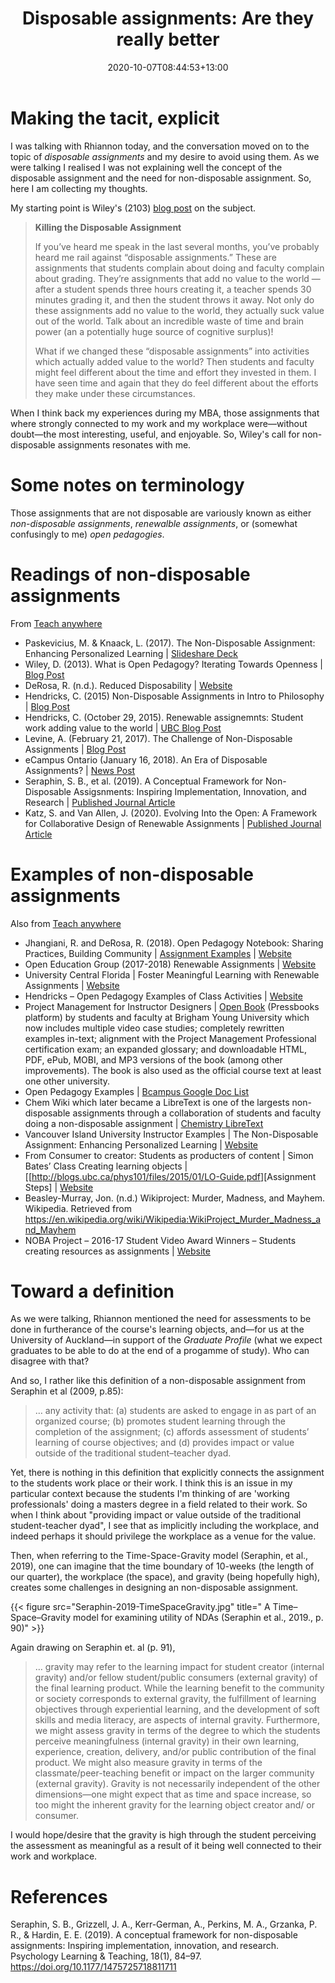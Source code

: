 #+title: Disposable assignments: Are they really better
#+slug: disposable-assignments
#+date: 2020-10-07T08:44:53+13:00
#+lastmod: 2020-10-07T08:44:53+13:00
#+categories[]: Teaching
#+tags[]: Assingments
#+draft: False

* Making the tacit, explicit

I was talking with Rhiannon today, and the conversation moved on to the topic of /disposable assignments/ and my desire to avoid using them. As we were talking I realised I was not explaining well the concept of the disposable assignment and the need for non-disposable assignment. So, here I am collecting my thoughts.

My starting point is Wiley's (2103) [[https://opencontent.org/blog/archives/2975][blog post]] on the subject.

#+BEGIN_QUOTE

*Killing the Disposable Assignment*

If you’ve heard me speak in the last several months, you’ve probably heard me rail against “disposable assignments.” These are assignments that students complain about doing and faculty complain about grading. They’re assignments that add no value to the world --- after a student spends three hours creating it, a teacher spends 30 minutes grading it, and then the student throws it away. Not only do these assignments add no value to the world, they actually suck value out of the world. Talk about an incredible waste of time and brain power (an a potentially huge source of cognitive surplus)!

What if we changed these “disposable assignments” into activities which actually added value to the world? Then students and faculty might feel different about the time and effort they invested in them. I have seen time and again that they do feel different about the efforts they make under these circumstances. 

#+END_QUOTE


When I think back my experiences during my MBA, those assignments that where strongly connected to my work and my workplace were---without doubt---the most interesting, useful, and enjoyable. So, Wiley's call for non-disposable assignments resonates with me.

# more 

* Some notes on terminology

Those assignments that are not disposable are variously known as either /non-disposable assignments/, /renewalble assignments/, or (somewhat confusingly to me) /open pedagogies/.

* Readings of non-disposable assignments

From [[https://teachanywhere.opened.ca/practices/non-disposable-assignments/][Teach anywhere]]

- Paskevicius, M. & Knaack, L. (2017). The Non-Disposable Assignment: Enhancing Personalized Learning | [[https://www.slideshare.net/mpaskevi/the-nondisposable-assignment-enhancing-personalised-learning-session-1][Slideshare Deck]]
- Wiley, D. (2013). What is Open Pedagogy? Iterating Towards Openness | [[https://opencontent.org/blog/archives/2975][Blog Post]]
- DeRosa, R. (n.d.). Reduced Disposability | [[https://colab.plymouthcreate.net/ace-practice/reduced-disposability/][Website]]
- Hendricks, C. (2015) Non-Disposable Assignments in Intro to Philosophy | [[http://blogs.ubc.ca/chendricks/2015/08/18/non-disposable-assignments-intro-philosophy/][Blog Post]]
- Hendricks, C.  (October 29, 2015). Renewable assignemnts: Student work adding value to the world | [[https://flexible.learning.ubc.ca/news-events/renewable-assignments-student-work-adding-value-to-the-world/][UBC Blog Post]]
- Levine, A. (February 21, 2017). The Challenge of Non-Disposable Assignments | [[https://cogdogblog.com/2017/02/non-disposable-assignments/][Blog Post]]
- eCampus Ontario (January 16, 2018). An Era of Disposable Assignments? | [[https://www.ecampusontario.ca/era-disposable-assignments/][News Post]]
- Seraphin, S. B., et al. (2019). A Conceptual Framework for Non-Disposable Assigsnments: Inspiring Implementation, Innovation, and Research | [[https://journals.sagepub.com/doi/pdf/10.1177/1475725718811711][Published Journal Article]]
- Katz, S. and Van Allen, J. (2020). Evolving Into the Open: A Framework for Collaborative Design of Renewable Assignments | [[https://academicworks.cuny.edu/cgi/viewcontent.cgi?article=1313&context=le_pubs][Published Journal Article]]



* Examples of non-disposable assignments

Also from [[https://teachanywhere.opened.ca/practices/non-disposable-assignments/][Teach anywhere]]

- Jhangiani, R. and DeRosa, R. (2018). Open Pedagogy Notebook: Sharing Practices, Building Community | [[http://openpedagogy.org/category/assignment/][Assignment Examples]]  | [[http://openpedagogy.org/][Website]]
- Open Education Group (2017-2018) Renewable Assignments | [[https://openedgroup.org/doer-fellows-renewable-assignments][Website]]
- University Central Florida | Foster Meaningful Learning with Renewable Assignments | [[https://topr.online.ucf.edu/r_1h7ucljsasbkbsd/][Website]]
- Hendricks – Open Pedagogy Examples of Class Activities | [[http://blogs.ubc.ca/chendricks/2017/10/08/open-pedagogy-examples/comment-page-1/][Website]]
- Project Management for Instructor Designers | [[https://pm4id.org/][Open Book]] (Pressbooks platform) by students and faculty at Brigham Young University which now includes multiple video case studies; completely rewritten examples in-text; alignment with the Project Management Professional certification exam; an expanded glossary; and downloadable HTML, PDF, ePub, MOBI, and MP3 versions of the book (among other improvements). The book is also used as the official course text at least one other university.
- Open Pedagogy Examples | [[https://docs.google.com/document/d/1TDf9Uem4SID0anlUQPxWdwCh3SkvQnEpvQu_bRGRUIU/edit][Bcampus Google Doc List]]
- Chem Wiki which later became a LibreText is one of the largests non-disposable assignments through a collaboration of students and faculty doing a non-disposable assignment | [[https://chem.libretexts.org/][Chemistry LibreText]]
- Vancouver Island University Instructor Examples | The Non-Disposable Assignment:  Enhancing Personalized Learning | [[https://wordpress.viu.ca/enhancingpersonalizedlearning/][Website]]
- From Consumer to creator: Students as producters of content | Simon Bates’ Class Creating learning objects | [[http://blogs.ubc.ca/phys101/files/2015/01/LO-Guide.pdf][Assignment Steps] | [[http://flexible.learning.ubc.ca/case-studies/simon-bates/][Website]]
- Beasley-Murray, Jon. (n.d.) Wikiproject: Murder, Madness, and Mayhem. Wikipedia. Retrieved from https://en.wikipedia.org/wiki/Wikipedia:WikiProject_Murder_Madness_and_Mayhem
- NOBA Project – 2016-17 Student Video Award Winners – Students creating resources as assignments | [[https://nobaproject.com/student-video-award/winners][Website]]

* Toward a definition

As we were talking, Rhiannon mentioned the need for assessments to be done in furtherance of the course's learning objects, and---for us at the University of Auckland---in support of the /Graduate Profile/ (what we expect graduates to be able to do at the end of a progamme of study). Who can disagree with that?

And so, I rather like this definition of a non-disposable assignment from Seraphin et al (2009, p.85):

#+BEGIN_QUOTE
... any activity that: (a) students are asked to engage in as part of an organized course; (b) promotes student learning through the completion of the assignment; (c) affords assessment of students’ learning of course objectives; and (d) provides impact or value outside of the traditional student–teacher dyad.
#+END_QUOTE

Yet, there is nothing in this definition that explicitly connects the assignment to the students work place or their work. I think this is an issue in my particular context because the students I'm thinking of are 'working professionals' doing a masters degree in a field related to their work. So when I think about "providing impact or value outside of the traditional student-teacher dyad", I see that as implicitly including the workplace, and indeed perhaps it should privilege the workplace as a venue for the value.

Then, when referring to the Time-Space-Gravity model (Seraphin, et al., 2019), one can imagine that the time boundary of 10-weeks (the length of our quarter), the workplace (the space), and gravity (being hopefully high), creates some challenges in designing an non-disposable assignment.

{{< figure src="Seraphin-2019-TimeSpaceGravity.jpg" title=" A Time–Space–Gravity model for examining utility of NDAs (Seraphin et al., 2019., p. 90)" >}}

Again drawing on Seraphin et. al (p. 91),

#+BEGIN_QUOTE
... gravity may refer to the learning impact for student creator (internal gravity) and/or fellow student/public consumers (external gravity) of the final learning product. While the learning benefit to the community or society corresponds to external gravity, the fulfillment of learning objectives through experiential learning, and the development of soft skills and media literacy, are aspects of internal gravity. Furthermore, we might assess gravity in terms of the degree to which the students perceive meaningfulness (internal gravity) in their own learning, experience, creation, delivery, and/or public contribution of the final product. We might also measure gravity in terms of the classmate/peer-teaching benefit or impact on the larger community (external gravity). Gravity is not necessarily independent of the other dimensions—one might expect that as time and space increase, so too might the inherent gravity for the learning object creator and/ or consumer.
#+END_QUOTE

I would hope/desire that the gravity is high through the student perceiving the assessment as  meaningful as a result of it being well connected to their work and workplace.

* References

Seraphin, S. B., Grizzell, J. A., Kerr-German, A., Perkins, M. A., Grzanka, P. R., & Hardin, E. E. (2019). A conceptual framework for non-disposable assignments: Inspiring implementation, innovation, and research. Psychology Learning & Teaching, 18(1), 84–97. https://doi.org/10.1177/1475725718811711
